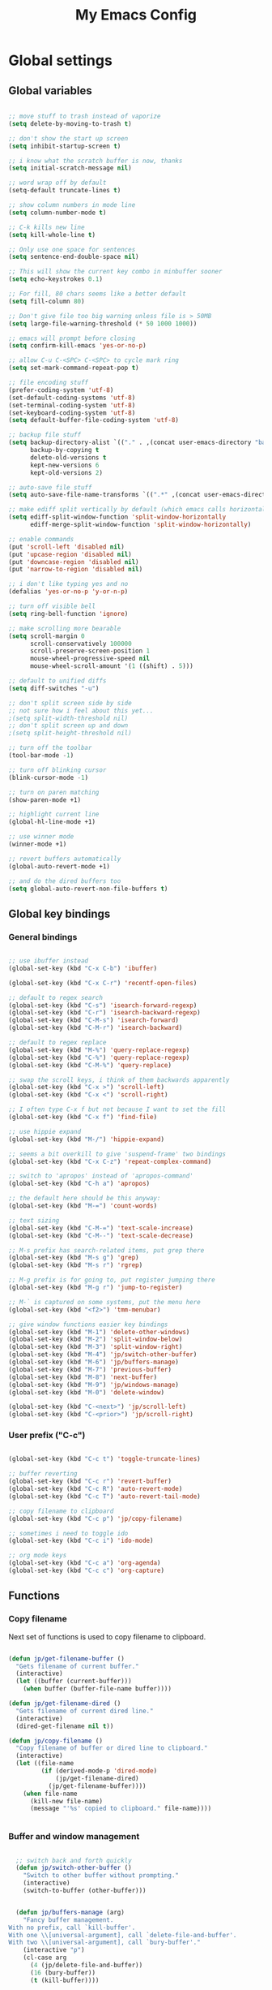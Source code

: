 #+TITLE: My Emacs Config

* Global settings

** Global variables

#+BEGIN_SRC emacs-lisp

  ;; move stuff to trash instead of vaporize
  (setq delete-by-moving-to-trash t)

  ;; don't show the start up screen
  (setq inhibit-startup-screen t)

  ;; i know what the scratch buffer is now, thanks
  (setq initial-scratch-message nil)

  ;; word wrap off by default
  (setq-default truncate-lines t)

  ;; show column numbers in mode line
  (setq column-number-mode t)

  ;; C-k kills new line
  (setq kill-whole-line t)

  ;; Only use one space for sentences
  (setq sentence-end-double-space nil)

  ;; This will show the current key combo in minbuffer sooner
  (setq echo-keystrokes 0.1)

  ;; For fill, 80 chars seems like a better default
  (setq fill-column 80)

  ;; Don't give file too big warning unless file is > 50MB
  (setq large-file-warning-threshold (* 50 1000 1000))

  ;; emacs will prompt before closing
  (setq confirm-kill-emacs 'yes-or-no-p)

  ;; allow C-u C-<SPC> C-<SPC> to cycle mark ring
  (setq set-mark-command-repeat-pop t)

  ;; file encoding stuff
  (prefer-coding-system 'utf-8)
  (set-default-coding-systems 'utf-8)
  (set-terminal-coding-system 'utf-8)
  (set-keyboard-coding-system 'utf-8)
  (setq default-buffer-file-coding-system 'utf-8)

  ;; backup file stuff
  (setq backup-directory-alist `(("." . ,(concat user-emacs-directory "backups")))
        backup-by-copying t
        delete-old-versions t
        kept-new-versions 6
        kept-old-versions 2)

  ;; auto-save file stuff
  (setq auto-save-file-name-transforms `((".*" ,(concat user-emacs-directory "autosave") t)))

  ;; make ediff split vertically by default (which emacs calls horizontal)
  (setq ediff-split-window-function 'split-window-horizontally
        ediff-merge-split-window-function 'split-window-horizontally)

  ;; enable commands
  (put 'scroll-left 'disabled nil)
  (put 'upcase-region 'disabled nil)
  (put 'downcase-region 'disabled nil)
  (put 'narrow-to-region 'disabled nil)

  ;; i don't like typing yes and no
  (defalias 'yes-or-no-p 'y-or-n-p)

  ;; turn off visible bell
  (setq ring-bell-function 'ignore)

  ;; make scrolling more bearable
  (setq scroll-margin 0
        scroll-conservatively 100000
        scroll-preserve-screen-position 1
        mouse-wheel-progressive-speed nil
        mouse-wheel-scroll-amount '(1 ((shift) . 5)))

  ;; default to unified diffs
  (setq diff-switches "-u")

  ;; don't split screen side by side
  ;; not sure how i feel about this yet...
  ;(setq split-width-threshold nil)
  ;; don't split screen up and down
  ;(setq split-height-threshold nil)

  ;; turn off the toolbar
  (tool-bar-mode -1)

  ;; turn off blinking cursor
  (blink-cursor-mode -1)

  ;; turn on paren matching
  (show-paren-mode +1)

  ;; highlight current line
  (global-hl-line-mode +1)

  ;; use winner mode
  (winner-mode +1)

  ;; revert buffers automatically
  (global-auto-revert-mode +1)

  ;; and do the dired buffers too
  (setq global-auto-revert-non-file-buffers t)

#+END_SRC

** Global key bindings

*** General bindings

#+BEGIN_SRC emacs-lisp

  ;; use ibuffer instead
  (global-set-key (kbd "C-x C-b") 'ibuffer)

  (global-set-key (kbd "C-x C-r") 'recentf-open-files)

  ;; default to regex search
  (global-set-key (kbd "C-s") 'isearch-forward-regexp)
  (global-set-key (kbd "C-r") 'isearch-backward-regexp)
  (global-set-key (kbd "C-M-s") 'isearch-forward)
  (global-set-key (kbd "C-M-r") 'isearch-backward)

  ;; default to regex replace
  (global-set-key (kbd "M-%") 'query-replace-regexp)
  (global-set-key (kbd "C-%") 'query-replace-regexp)
  (global-set-key (kbd "C-M-%") 'query-replace)

  ;; swap the scroll keys, i think of them backwards apparently
  (global-set-key (kbd "C-x >") 'scroll-left)
  (global-set-key (kbd "C-x <") 'scroll-right)

  ;; I often type C-x f but not because I want to set the fill
  (global-set-key (kbd "C-x f") 'find-file)

  ;; use hippie expand
  (global-set-key (kbd "M-/") 'hippie-expand)

  ;; seems a bit overkill to give 'suspend-frame' two bindings
  (global-set-key (kbd "C-x C-z") 'repeat-complex-command)

  ;; switch to 'apropos' instead of 'apropos-command'
  (global-set-key (kbd "C-h a") 'apropos)

  ;; the default here should be this anyway:
  (global-set-key (kbd "M-=") 'count-words)

  ;; text sizing
  (global-set-key (kbd "C-M-=") 'text-scale-increase)
  (global-set-key (kbd "C-M--") 'text-scale-decrease)

  ;; M-s prefix has search-related items, put grep there
  (global-set-key (kbd "M-s g") 'grep)
  (global-set-key (kbd "M-s r") 'rgrep)

  ;; M-g prefix is for going to, put register jumping there
  (global-set-key (kbd "M-g r") 'jump-to-register)

  ;; M-` is captured on some systems, put the menu here
  (global-set-key (kbd "<f2>") 'tmm-menubar)

  ;; give window functions easier key bindings
  (global-set-key (kbd "M-1") 'delete-other-windows)
  (global-set-key (kbd "M-2") 'split-window-below)
  (global-set-key (kbd "M-3") 'split-window-right)
  (global-set-key (kbd "M-4") 'jp/switch-other-buffer)
  (global-set-key (kbd "M-6") 'jp/buffers-manage)
  (global-set-key (kbd "M-7") 'previous-buffer)
  (global-set-key (kbd "M-8") 'next-buffer)
  (global-set-key (kbd "M-9") 'jp/windows-manage)
  (global-set-key (kbd "M-0") 'delete-window)

  (global-set-key (kbd "C-<next>") 'jp/scroll-left)
  (global-set-key (kbd "C-<prior>") 'jp/scroll-right)

#+END_SRC

*** User prefix ("C-c")

#+BEGIN_SRC emacs-lisp

  (global-set-key (kbd "C-c t") 'toggle-truncate-lines)

  ;; buffer reverting
  (global-set-key (kbd "C-c r") 'revert-buffer)
  (global-set-key (kbd "C-c R") 'auto-revert-mode)
  (global-set-key (kbd "C-c T") 'auto-revert-tail-mode)

  ;; copy filename to clipboard
  (global-set-key (kbd "C-c p") 'jp/copy-filename)

  ;; sometimes i need to toggle ido
  (global-set-key (kbd "C-c i") 'ido-mode)

  ;; org mode keys
  (global-set-key (kbd "C-c a") 'org-agenda)
  (global-set-key (kbd "C-c c") 'org-capture)

#+END_SRC

** Functions

*** Copy filename

Next set of functions is used to copy filename to clipboard.

#+BEGIN_SRC emacs-lisp

  (defun jp/get-filename-buffer ()
    "Gets filename of current buffer."
    (interactive)
    (let ((buffer (current-buffer)))
      (when buffer (buffer-file-name buffer))))

  (defun jp/get-filename-dired ()
    "Gets filename of current dired line."
    (interactive)
    (dired-get-filename nil t))

  (defun jp/copy-filename ()
    "Copy filename of buffer or dired line to clipboard."
    (interactive)
    (let ((file-name
           (if (derived-mode-p 'dired-mode)
               (jp/get-filename-dired)
             (jp/get-filename-buffer))))
      (when file-name
        (kill-new file-name)
        (message "'%s' copied to clipboard." file-name))))


#+END_SRC

*** Buffer and window management

#+BEGIN_SRC emacs-lisp

  ;; switch back and forth quickly
  (defun jp/switch-other-buffer ()
    "Switch to other buffer without prompting."
    (interactive)
    (switch-to-buffer (other-buffer)))


  (defun jp/buffers-manage (arg)
    "Fancy buffer management.
With no prefix, call `kill-buffer'.
With one \\[universal-argument], call `delete-file-and-buffer'.
With two \\[universal-argument], call `bury-buffer'."
    (interactive "p")
    (cl-case arg
      (4 (jp/delete-file-and-buffer))
      (16 (bury-buffer))
      (t (kill-buffer))))


  (defun jp/windows-manage (arg)
  "Fancy window selection.
With no prefix, call `other-window'.
With one \\[universal-argument], call `ace-swap-window'.
With two \\[universal-argument], call `windresize'."
  (interactive "p")
  (cl-case arg
    (4 (ace-swap-window))
    (16 (windresize))
    (t (other-window 1))))

#+END_SRC

This is from [[http://emacsredux.com/blog/2013/04/03/delete-file-and-buffer/][Emacs Redux]].

#+BEGIN_SRC emacs-lisp

  (defun jp/delete-file-and-buffer ()
    "Kill the current buffer and deletes the file it is visiting."
    (interactive)
    (let ((filename (buffer-file-name)))
      (when filename
        (if (vc-backend filename)
            (vc-delete-file filename)
          (progn
            (delete-file filename)
            (message "Deleted file %s" filename)
            (kill-buffer))))))

#+END_SRC

*** Scrolling

#+BEGIN_SRC emacs-lisp

  ;; scrolling by default moves the screen too much for me
  (defun jp/scroll-left ()
    "Scrolls the window one third to the left."
    (interactive)
    (scroll-left (/ (window-body-width) 3) t))

  (defun jp/scroll-right ()
    "Scrolls the window one third to the right."
    (interactive)
    (scroll-right (/ (window-body-width) 3) t))

#+END_SRC

*** Revert buffer

#+BEGIN_SRC emacs-lisp

  (defun jp/revert-buffer ()
    "Revert buffer."
    (interactive)
    (revert-buffer nil t)
    (message "Reverted buffer '%s'" (buffer-name)))

#+END_SRC

** Registers

#+BEGIN_SRC emacs-lisp

  (set-register ?c '(file . "~/.emacs.d/config.org"))
  (set-register ?j '(file . "~/Dropbox/Org/journal.org"))
  (set-register ?n '(file . "~/Dropbox/Org/notes.org"))
  (set-register ?w '(file . "~/Dropbox/Org/work.org"))

#+END_SRC

** Theme and custom faces

#+BEGIN_SRC emacs-lisp

  (load-theme 'deeper-blue)

  ;; this makes some things easier to read when using emacs over putty
  (custom-set-faces
   '(comint-highlight-prompt ((t (:weight bold))))
   '(minibuffer-prompt ((t (:weight bold))))
  )

#+END_SRC

** System specific
*** Mac

#+BEGIN_SRC emacs-lisp

  ;; on a mac, i like command to be meta
  (if (eq system-type 'darwin)
      (setq mac-command-modifier 'meta))

#+END_SRC

* Standard Emacs packages

** 'org'

#+BEGIN_SRC emacs-lisp

  (setq org-src-fontify-natively t)
  (setq org-src-tab-acts-natively t)

  ;; make <RET> follow links
  (setq org-return-follows-link t)

  ;; change the ... in outline mode
  (setq org-ellipsis " >")

  ;; add all org files in this dir to agenda
  (setq org-agenda-files '("~/Dropbox/Org/"))

  ;; load languages
  (org-babel-do-load-languages
   'org-babel-load-languages
   '((R . t)
     (python . t)
     (emacs-lisp . t)
     (sh . t)))

#+END_SRC

** 'desktop'

#+BEGIN_SRC emacs-lisp

  ;; save desktop
  (desktop-save-mode +1)

  ;; see doc, not sure i like this
  ;(setq desktop-restore-eager 10)

  (setq desktop-globals-to-save
    '(desktop-missing-file-warning
;      tags-file-name
;      tags-table-list
      search-ring
      regexp-search-ring
;      register-alist
      file-name-history))

#+END_SRC

** 'recentf'

See [[http://www.emacswiki.org/emacs/RecentFiles][recentf]].

#+BEGIN_SRC emacs-lisp

  (require 'recentf)

  (recentf-mode +1)
  (setq recentf-max-menu-items 100)

#+END_SRC

** 'ibuffer'

See [[http://www.emacswiki.org/emacs/IbufferMode][ibuffer]].

#+BEGIN_SRC emacs-lisp

  (require 'ibuffer)

  (autoload 'ibuffer "ibuffer" "List buffers." t)

  ;; don't prompt every time I close buffers
  ;; http://martinowen.net/blog/2010/02/03/tips-for-emacs-ibuffer.html
  (setq ibuffer-expert t)

  (setq ibuffer-saved-filter-groups
        `(("default"
           ("Dired" (mode . dired-mode))
           ("Python" (or (mode . python-mode)
                         (mode . inferior-python-mode)))
           ("R" (or (name . "^\\*R\\*$")
                    (mode . ess-mode)
                    (mode . ess-help-mode)))
           ("Emacs Lisp" (or (mode . emacs-lisp-mode)
                             (filename . ,(expand-file-name "~/.emacs"))))
           ("Stuff" (or (mode . Man-mode)
                        (mode . woman-mode)
                        (mode . Info-mode)
                        (mode . Help-mode)
                        (mode . help-mode)
                        (name . "^\\*"))))))

  (add-hook 'ibuffer-mode-hook
                (lambda ()
                  (ibuffer-switch-to-saved-filter-groups "default")))

#+END_SRC

** 'ido'

#+BEGIN_SRC emacs-lisp

  (require 'ido)

  (setq ido-enable-flex-matching t)
  (setq ido-everywhere t)

  ;; don't prompt to make a new buffer
  (setq ido-create-new-buffer 'always)
  (ido-mode t)

#+END_SRC

Seems that we need to set ~confirm-nonexistent-file-or-buffer~ to nil
to get ~ido~ and other functions to not ask if it's okay to make a new
buffer...

#+BEGIN_SRC emacs-lisp

  (defadvice ido-switch-buffer (around no-confirmation activate)
    (let ((confirm-nonexistent-file-or-buffer nil))
      ad-do-it))

#+END_SRC

** 'uniquify'

~uniquify~ makes the buffer names unique with path included.

#+BEGIN_SRC emacs-lisp

  (require 'uniquify)

  ;;(setq uniquify-buffer-name-style 'post-forward-angle-brackets)
  (setq uniquify-buffer-name-style 'forward)

#+END_SRC

** 'windmove'

#+BEGIN_SRC emacs-lisp

  (require 'windmove)

  (windmove-default-keybindings)

  ;; Make windmove work in org-mode:
  (add-hook 'org-shiftup-final-hook 'windmove-up)
  (add-hook 'org-shiftleft-final-hook 'windmove-left)
  (add-hook 'org-shiftdown-final-hook 'windmove-down)
  (add-hook 'org-shiftright-final-hook 'windmove-right)

#+END_SRC

** 'ispell'

#+BEGIN_SRC emacs-lisp

  (require 'ispell)

  (when (eql window-system 'w32)
    (add-to-list 'exec-path "C:/Program Files (x86)/Aspell/bin/")
    (setq ispell-program-name "aspell"))

  (add-hook 'text-mode-hook 'flyspell-mode)

  ;; this doesn't belong in ispell but it goes on text-mode-hook
  (add-hook 'text-mode-hook 'auto-fill-mode)

#+END_SRC

** 'dired-x'

#+BEGIN_SRC emacs-lisp

  ;; for e.g. dired-jump, C-x C-j
  (require 'dired-x)

#+END_SRC

** 'server'

Make Emacs a server. Some bug (windows file permissions?) is messing
up server-start.  See [[http://stackoverflow.com/questions/885793/emacs-error-when-calling-server-start][this stackoverflow]] question. I changed the owner
of ~/.emacs.d/server as suggested in answer.

#+BEGIN_SRC emacs-lisp

  (require 'server)
  (if (not (server-running-p))
    (server-start))

#+END_SRC

* Third party packages

** Setup 'package'

#+BEGIN_SRC emacs-lisp

  (require 'package)

  (setq package-archives
    `(("gnu" . "http://elpa.gnu.org/packages/")
      ("melpa" . "http://melpa.org/packages/")
      ("marmalade" . "http://marmalade-repo.org/packages/")))

  (package-initialize)


  ;; (defvar jp/packages-refreshed? nil
  ;;   "For use in `jp/install-if-needed` to only refresh package contents once.")


  ;; (defun jp/install-if-needed (pkg)
  ;;   "Installs a package if it isn't installed already."
  ;;   (unless (or (assoc pkg package-archive-contents) jp/packages-refreshed?)
  ;;     (package-refresh-contents)
  ;;     (setq jp/packages-refreshed? t))
  ;;   (if (package-installed-p pkg)
  ;;       t
  ;;     (package-install pkg)))

#+END_SRC

** Install 'use-package'

#+BEGIN_SRC emacs-lisp

  (unless (package-installed-p 'use-package)
    (package-refresh-contents)
    (package-install 'use-package))
    
  (require 'use-package)
  (setq use-package-always-ensure t)

#+END_SRC

** 'exec-path-from-shell'

#+BEGIN_SRC emacs-lisp

  (use-package exec-path-from-shell
    :config
    (if (memq window-system '(mac ns))
        (exec-path-from-shell-initialize)))

#+END_SRC

** 'flycheck'

#+BEGIN_SRC emacs-lisp

  (use-package flycheck)

#+END_SRC

** 'flymake'

#+BEGIN_SRC emacs-lisp

  ;(use-package flymake)

#+END_SRC

** 'elpy'

#+BEGIN_SRC sh

conda install jedi
conda install flake8

#+END_SRC

#+BEGIN_SRC emacs-lisp

  (use-package elpy
    :config
    (elpy-enable)
    (elpy-use-ipython)
    (setq elpy-modules (delq 'elpy-module-flymake elpy-modules))
    (add-hook 'elpy-mode-hook 'flycheck-mode)
    (setq elpy-test-runner 'elpy-test-nose-runner))

#+END_SRC

** 'yaml-mode'

#+BEGIN_SRC emacs-lisp

  (use-package yaml-mode
    :mode ("\\.yml$" . yaml-mode))

#+END_SRC

** 'batch-mode'

#+BEGIN_SRC emacs-lisp

  (use-package batch-mode
    :mode ("\\.bat$" . batch-mode))

#+END_SRC

** 'octave'

This isn't really a third party package but I set it up with
~use-package~. Set Matlab m-files to load in octave mode.

#+BEGIN_SRC emacs-lisp

  (use-package octave
    :mode ("\\.m$" . octave-mode))

#+END_SRC

** 'racket-mode'

#+BEGIN_SRC emacs-lisp

  (use-package racket-mode
    :mode ("\\.rkt$" . racket-mode))

#+END_SRC

** 'markdown-mode'

#+BEGIN_SRC emacs-lisp

  (use-package markdown-mode
    :mode ("\\.md$" . markdown-mode)
    :mode ("\\.markdown$" . markdown-mode))

#+END_SRC

** 'ess'

#+BEGIN_SRC emacs-lisp

  (use-package ess)

  (require 'ess-site)

  ;; don't ask for starting directory
  (setq ess-ask-for-ess-directory nil)

  ;; just use this as the starting directory
  (setq ess-directory "~")

  (add-hook 'ess-mode-hook
            (lambda ()
              (setq ess-default-style 'GNU)))


  ;; modified from comint-dynamic-list-input-ring
  (defun jp/r-history ()
    "Display R history."
    (interactive)
    (if (or (not (ring-p comint-input-ring))
            (ring-empty-p comint-input-ring))
        (message "No history")
      (let ((history nil)
            (history-buffer " *R History*")
            (conf (current-window-configuration)))
        ;; We have to build up a list ourselves from the ring vector.
        (dotimes (index (ring-length comint-input-ring))
          (push (ring-ref comint-input-ring index) history))
        (with-output-to-temp-buffer history-buffer
          (with-current-buffer standard-output
            (mapcar (lambda (x) (insert x) (insert "\n")) history))))))

#+END_SRC

** 'magit'

#+BEGIN_SRC emacs-lisp

  (use-package magit
    :bind ("C-x g" . magit-status)
    :config
    (if (eql system-type 'windows-nt)
        (setenv "GIT_ASKPASS" "git-gui--askpass")))

#+END_SRC

** 'smex'

#+BEGIN_SRC emacs-lisp

  ;; smex
  (use-package smex
    :bind ("M-x" . smex))

#+END_SRC

** 'browse-kill-ring'

See [[https://github.com/browse-kill-ring/browse-kill-ring][brose-kill-ring]].

#+BEGIN_SRC emacs-lisp

  (use-package browse-kill-ring)

#+END_SRC

** 'expand-region'

See [[https://github.com/magnars/expand-region.el][expand-region]].

#+BEGIN_SRC emacs-lisp

  (use-package expand-region
    :bind ("C-=" . er/expand-region))

#+END_SRC

** 'highlight-symbol

#+BEGIN_SRC emacs-lisp

  (use-package highlight-symbol
    :bind ("C-*" . highlight-symbol-at-point))

#+END_SRC

** 'windresize'

#+BEGIN_SRC emacs-lisp

  (use-package windresize)

#+END_SRC

** 'ace-window'

See [[https://github.com/abo-abo/ace-window][ace-window]] on github.

#+BEGIN_SRC emacs-lisp

  (use-package ace-window)

#+END_SRC

** 'avy'

See [[https://github.com/abo-abo/avy][avy]] on github.

#+BEGIN_SRC emacs-lisp

  (use-package avy
    :bind ("M-g l" . avy-goto-line))

#+END_SRC

** 'monky'

See [[https://github.com/ananthakumaran/monky][monky]] on github.

#+BEGIN_SRC emacs-lisp

  (use-package monky
    :config
    (setq monky-process-type 'cmdserver))

#+END_SRC

I don't use the ~monky~ package much I guess but I do find files
frequently in large hg repos which is slowed down quite a bit by the
VC backend (~hg status -A~ maybe?). Turn it off like so.

#+BEGIN_SRC emacs-lisp

  (delete 'Hg vc-handled-backends)

#+END_SRC

* Temp

** Python

#+BEGIN_SRC emacs-lisp

  ;; (require 'python-mode)

  ;; (setq py-shell-name "ipython")

  ;; (setq
  ;; ; python-shell-interpreter "C:\\Anaconda\\python.exe"
  ;;  python-shell-interpreter "C:\\Anaconda\\Scripts\\ipython.exe"
  ;; ; python-shell-interpreter-args
  ;; ;   "-i C:\\Anaconda\\Scripts\\ipython-script.py"
  ;; ; python-shell-interpreter "ipython"
  ;; ; python-shell-interpreter-args ""
  ;;  python-shell-prompt-regexp "In \\[[0-9]+\\]: "
  ;;  python-shell-prompt-output-regexp "Out\\[[0-9]+\\]: "
  ;;  python-shell-completion-setup-code
  ;;    "from IPython.core.completerlib import module_completion"
  ;;  python-shell-completion-module-string-code
  ;;    "';'.join(module_completion('''%s'''))\n"
  ;;  python-shell-completion-string-code
  ;;    "';'.join(get_ipython().Completer.all_completions('''%s'''))\n")

  ;; (setq python-shell-interpreter "ipython")

#+END_SRC
** C#

For some reason, csharp-mode messes with reverting buffers, something
about flymake-mode interaction. Requiring ~flymake~ fixed it.

#+BEGIN_SRC emacs-lisp

  (use-package csharp-mode
    :mode ("\\.cs$" . csharp-mode)
    :config
    (add-hook 'csharp-mode-hook (lambda () (setq default-tab-width 4))))

  (require 'flymake)

#+END_SRC
** 'auctex'

#+BEGIN_SRC emacs-lisp

;  (use-package auctex
;    :config
;    (setq TeX-PDF-mode t))

#+END_SRC
** Misc elisp

#+BEGIN_SRC emacs-lisp

  (defun jp/time-stamp ()
    (format-time-string "%Y-%m-%d %H:%M:%S"))


  (defun jp/today ()
    (format-time-string "%Y-%m-%d"))


  (defun jp/parent-dir (directory-or-file)
    "Return the parent directory of `directory-or-file'."
    (file-name-directory (directory-file-name directory-or-file)))


  (defun jp/jekyll-title->file-name (title)
    (concat (jp/today) "-" (replace-regexp-in-string " " "-" (downcase title)) ".md"))


  (defun jp/jekyll-header (title &optional layout)
    (let ((layouttype (if (null layout) "post" layout)))
      (concat
       "---\n"
       (format "layout: %s\n" layouttype)
       (format "title: %s\n" title)
       (format "date: %s\n" (jp/time-stamp))
       "tags:\n"
       "---\n")))


  (defun jp/jekyll-find-root (directory)
    (let ((parent (jp/parent-dir directory)))
      (cond
       ((file-exists-p (concat (file-name-as-directory directory) "_posts"))
        (file-name-as-directory directory))
       ((string-equal directory parent)
        nil)
       (t
        (jp/jekyll-find-root parent)))))


  (defun jp/jekyll-new-post (title)
    (interactive "MPost title: ")
    (let ((dir (jp/jekyll-find-root default-directory)))
      (if (null dir) (error "Not in a jekyll directory."))
      (let ((fname (concat (file-name-as-directory dir)
                           (file-name-as-directory "_posts")
                           (jp/jekyll-title->file-name title))))
        (find-file fname)
        (insert (jp/jekyll-header title)))))


  (defun jp/run-file ()
    (interactive)
    (when (buffer-modified-p) (save-buffer))
    (shell-command (concat "python " buffer-file-name) "*run-file-python-output*"))


  (global-set-key (kbd "<f5>") 'jp/run-file)


#+END_SRC
